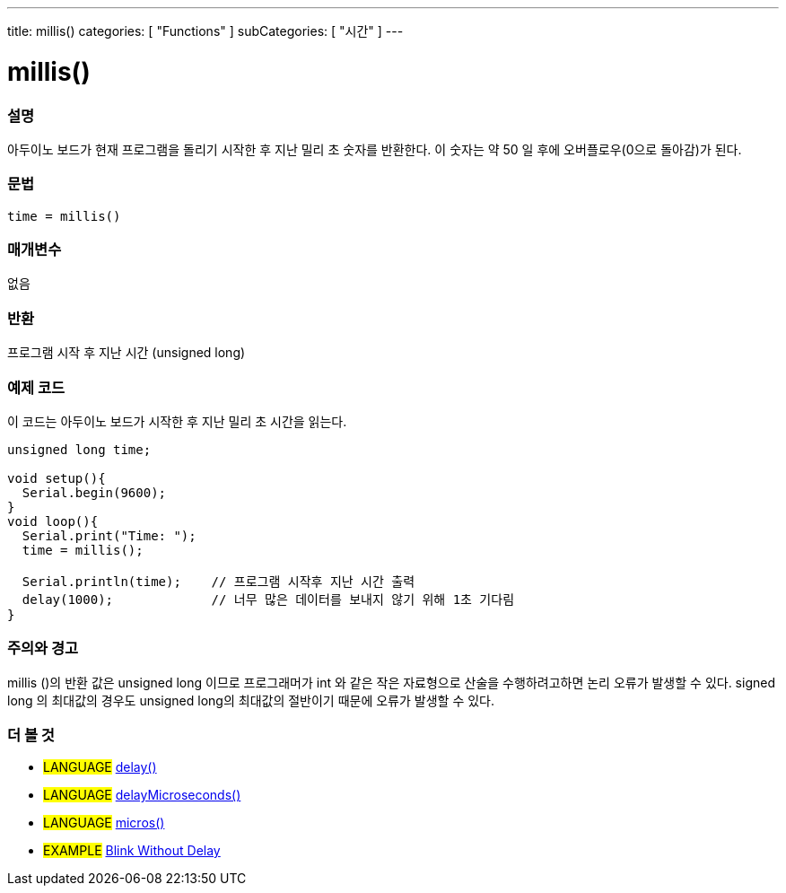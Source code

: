 ---
title: millis()
categories: [ "Functions" ]
subCategories: [ "시간" ]
---





= millis()


// OVERVIEW SECTION STARTS
[#overview]
--

[float]
=== 설명
아두이노 보드가 현재 프로그램을 돌리기 시작한 후 지난 밀리 초 숫자를 반환한다. 이 숫자는 약 50 일 후에 오버플로우(0으로 돌아감)가 된다.


[%hardbreaks]


[float]
=== 문법
`time = millis()`


[float]
=== 매개변수
없음

[float]
=== 반환
프로그램 시작 후 지난 시간 (unsigned long)
--
// OVERVIEW SECTION ENDS




// HOW TO USE SECTION STARTS
[#howtouse]
--

[float]
=== 예제 코드
// Describe what the example code is all about and add relevant code   ►►►►► THIS SECTION IS MANDATORY ◄◄◄◄◄

이 코드는 아두이노 보드가 시작한 후 지난 밀리 초 시간을 읽는다.
[source,arduino]
----
unsigned long time;

void setup(){
  Serial.begin(9600);
}
void loop(){
  Serial.print("Time: ");
  time = millis();

  Serial.println(time);    // 프로그램 시작후 지난 시간 출력
  delay(1000);             // 너무 많은 데이터를 보내지 않기 위해 1초 기다림
}
----
[%hardbreaks]

[float]
=== 주의와 경고
millis ()의 반환 값은 unsigned long 이므로 프로그래머가 int 와 같은 작은 자료형으로 산술을 수행하려고하면 논리 오류가 발생할 수 있다. signed long 의 최대값의 경우도 unsigned long의 최대값의 절반이기 때문에 오류가 발생할 수 있다.
--
// HOW TO USE SECTION ENDS


// SEE ALSO SECTION
[#see_also]
--

[float]
=== 더 볼 것

[role="language"]
* #LANGUAGE# link:./delay.adoc[delay()] +
* #LANGUAGE# link:./delayMicroseconds.adoc[delayMicroseconds()] +
* #LANGUAGE# link:./micros.adoc[micros()] +

[role="example"]
* #EXAMPLE# http://arduino.cc/en/Tutorial/BlinkWithoutDelay[Blink Without Delay]

--
// SEE ALSO SECTION ENDS
